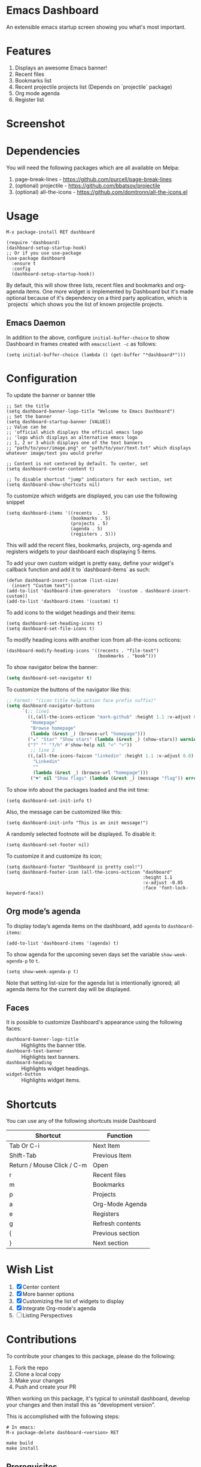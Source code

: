 * Emacs Dashboard [[https://melpa.org/#/dashboard][https://melpa.org/packages/dashboard-badge.svg]] [[https://stable.melpa.org/#/dashboard][https://stable.melpa.org/packages/dashboard-badge.svg]] [[https://circleci.com/gh/emacs-dashboard][https://img.shields.io/circleci/project/emacs-dashboard/emacs-dashboard/master.svg]]

An extensible emacs startup screen showing you what's most important.

* Features
  1. Displays an awesome Emacs banner!
  2. Recent files
  3. Bookmarks list
  4. Recent projectile projects list (Depends on `projectile` package)
  5. Org mode agenda
  6. Register list

* Screenshot

[[./screenshot.png]]

* Dependencies
You will need the following packages which are all available on Melpa:

1. page-break-lines - [[https://github.com/purcell/page-break-lines]]
2. (optional) projectile - [[https://github.com/bbatsov/projectile]]
3. (optional) all-the-icons - [[https://github.com/domtronn/all-the-icons.el]]

* Usage

#+BEGIN_SRC shell
M-x package-install RET dashboard
#+END_SRC

 #+BEGIN_SRC elisp
(require 'dashboard)
(dashboard-setup-startup-hook)
;; Or if you use use-package
(use-package dashboard
  :ensure t
  :config
  (dashboard-setup-startup-hook))
 #+END_SRC

By default, this will show three lists, recent files and bookmarks and org-agenda items.
One more widget is implemented by Dashboard but it's made optional because of it's dependency on a third party application, which is
`projects` which shows you the list of known projectile projects.

** Emacs Daemon

In addition to the above, configure =initial-buffer-choice= to show
Dashboard in frames created with =emacsclient -c= as follows:

#+BEGIN_SRC elisp
(setq initial-buffer-choice (lambda () (get-buffer "*dashboard*")))
#+END_SRC

* Configuration

To update the banner or banner title

#+BEGIN_SRC elisp
;; Set the title
(setq dashboard-banner-logo-title "Welcome to Emacs Dashboard")
;; Set the banner
(setq dashboard-startup-banner [VALUE])
;; Value can be
;; 'official which displays the official emacs logo
;; 'logo which displays an alternative emacs logo
;; 1, 2 or 3 which displays one of the text banners
;; "path/to/your/image.png" or "path/to/your/text.txt" which displays whatever image/text you would prefer

;; Content is not centered by default. To center, set
(setq dashboard-center-content t)

;; To disable shortcut "jump" indicators for each section, set
(setq dashboard-show-shortcuts nil)
#+END_SRC

To customize which widgets are displayed, you can use the following snippet
#+BEGIN_SRC elisp
(setq dashboard-items '((recents  . 5)
                        (bookmarks . 5)
                        (projects . 5)
                        (agenda . 5)
                        (registers . 5)))
 #+END_SRC
This will add the recent files, bookmarks, projects, org-agenda and registers widgets to your dashboard each displaying 5 items.

To add your own custom widget is pretty easy, define your widget's callback function and add it to `dashboard-items` as such:
#+BEGIN_SRC elisp
(defun dashboard-insert-custom (list-size)
  (insert "Custom text"))
(add-to-list 'dashboard-item-generators  '(custom . dashboard-insert-custom))
(add-to-list 'dashboard-items '(custom) t)
 #+END_SRC

To add icons to the widget headings and their items:
#+BEGIN_SRC elisp
(setq dashboard-set-heading-icons t)
(setq dashboard-set-file-icons t)
#+END_SRC

To modify heading icons with another icon from all-the-icons octicons:
#+BEGIN_SRC elisp
(dashboard-modify-heading-icons '((recents . "file-text")
                                  (bookmarks . "book")))
#+END_SRC

To show navigator below the banner:
#+BEGIN_SRC emacs-lisp
(setq dashboard-set-navigator t)
#+END_SRC

To customize the buttons of the navigator like this:
#+BEGIN_SRC emacs-lisp
;; Format: "(icon title help action face prefix suffix)"
(setq dashboard-navigator-buttons
      `(;; line1
        ((,(all-the-icons-octicon "mark-github" :height 1.1 :v-adjust 0.0)
         "Homepage"
         "Browse homepage"
         (lambda (&rest _) (browse-url "homepage")))
        ("★" "Star" "Show stars" (lambda (&rest _) (show-stars)) warning)
        ("?" "" "?/h" #'show-help nil "<" ">"))
         ;; line 2
        ((,(all-the-icons-faicon "linkedin" :height 1.1 :v-adjust 0.0)
          "Linkedin"
          ""
          (lambda (&rest _) (browse-url "homepage")))
         ("⚑" nil "Show flags" (lambda (&rest _) (message "flag")) error))))
#+END_SRC

To show info about the packages loaded and the init time:
#+BEGIN_SRC elisp
(setq dashboard-set-init-info t)
#+END_SRC

Also, the message can be customized like this:
#+BEGIN_SRC elisp
(setq dashboard-init-info "This is an init message!")
#+END_SRC

A randomly selected footnote will be displayed. To disable it:
#+BEGIN_SRC elisp
(setq dashboard-set-footer nil)
#+END_SRC

To customize it and customize its icon;

#+BEGIN_SRC elisp
(setq dashboard-footer "Dashboard is pretty cool!")
(setq dashboard-footer-icon (all-the-icons-octicon "dashboard"
                                                   :height 1.1
                                                   :v-adjust -0.05
                                                   :face 'font-lock-keyword-face))
#+END_SRC

** Org mode’s agenda

   To display today’s agenda items on the dashboard, add ~agenda~ to ~dashboard-items~:

#+BEGIN_SRC elisp
(add-to-list 'dashboard-items '(agenda) t)
#+END_SRC

To show agenda for the upcoming seven days set the variable ~show-week-agenda-p~ to ~t~.
#+BEGIN_SRC elisp
(setq show-week-agenda-p t)
#+END_SRC

Note that setting list-size for the agenda list is intentionally ignored; all agenda items for the current day will be displayed.

** Faces

It is possible to customize Dashboard's appearance using the following faces:

- ~dashboard-banner-logo-title~ ::
     Highlights the banner title.
- ~dashboard-text-banner~ ::
     Highlights text banners.
- ~dashboard-heading~ ::
     Highlights widget headings.
- ~widget-button~ ::
     Highlights widget items.

* Shortcuts

You can use any of the following shortcuts inside Dashboard

|----------------------------+------------------|
| Shortcut                   | Function         |
|----------------------------+------------------|
| Tab Or C-i                 | Next Item        |
| Shift-Tab                  | Previous Item    |
| Return / Mouse Click / C-m | Open             |
| r                          | Recent files     |
| m                          | Bookmarks        |
| p                          | Projects         |
| a                          | Org-Mode Agenda  |
| e                          | Registers        |
| g                          | Refresh contents |
| {                          | Previous section |
| }                          | Next section     |
|----------------------------+------------------|

* Wish List
  1. [X] Center content
  2. [X] More banner options
  3. [X] Customizing the list of widgets to display
  4. [X] Integrate Org-mode's agenda
  5. [ ] Listing Perspectives

* Contributions

To contribute your changes to this package, please do the following:

1. Fork the repo
2. Clone a local copy
3. Make your changes
4. Push and create your PR

When working on this package, it's typical to uninstall dashboard,
develop your changes and then install this as "development version".

This is accomplished with the following steps:

#+BEGIN_SRC shell
# In emacs:
M-x package-delete dashboard-<version> RET
#+END_SRC

#+BEGIN_SRC shell
make build
make install
#+END_SRC

** Prerequisites

  * [[https://github.com/cask/cask][Cask]]
